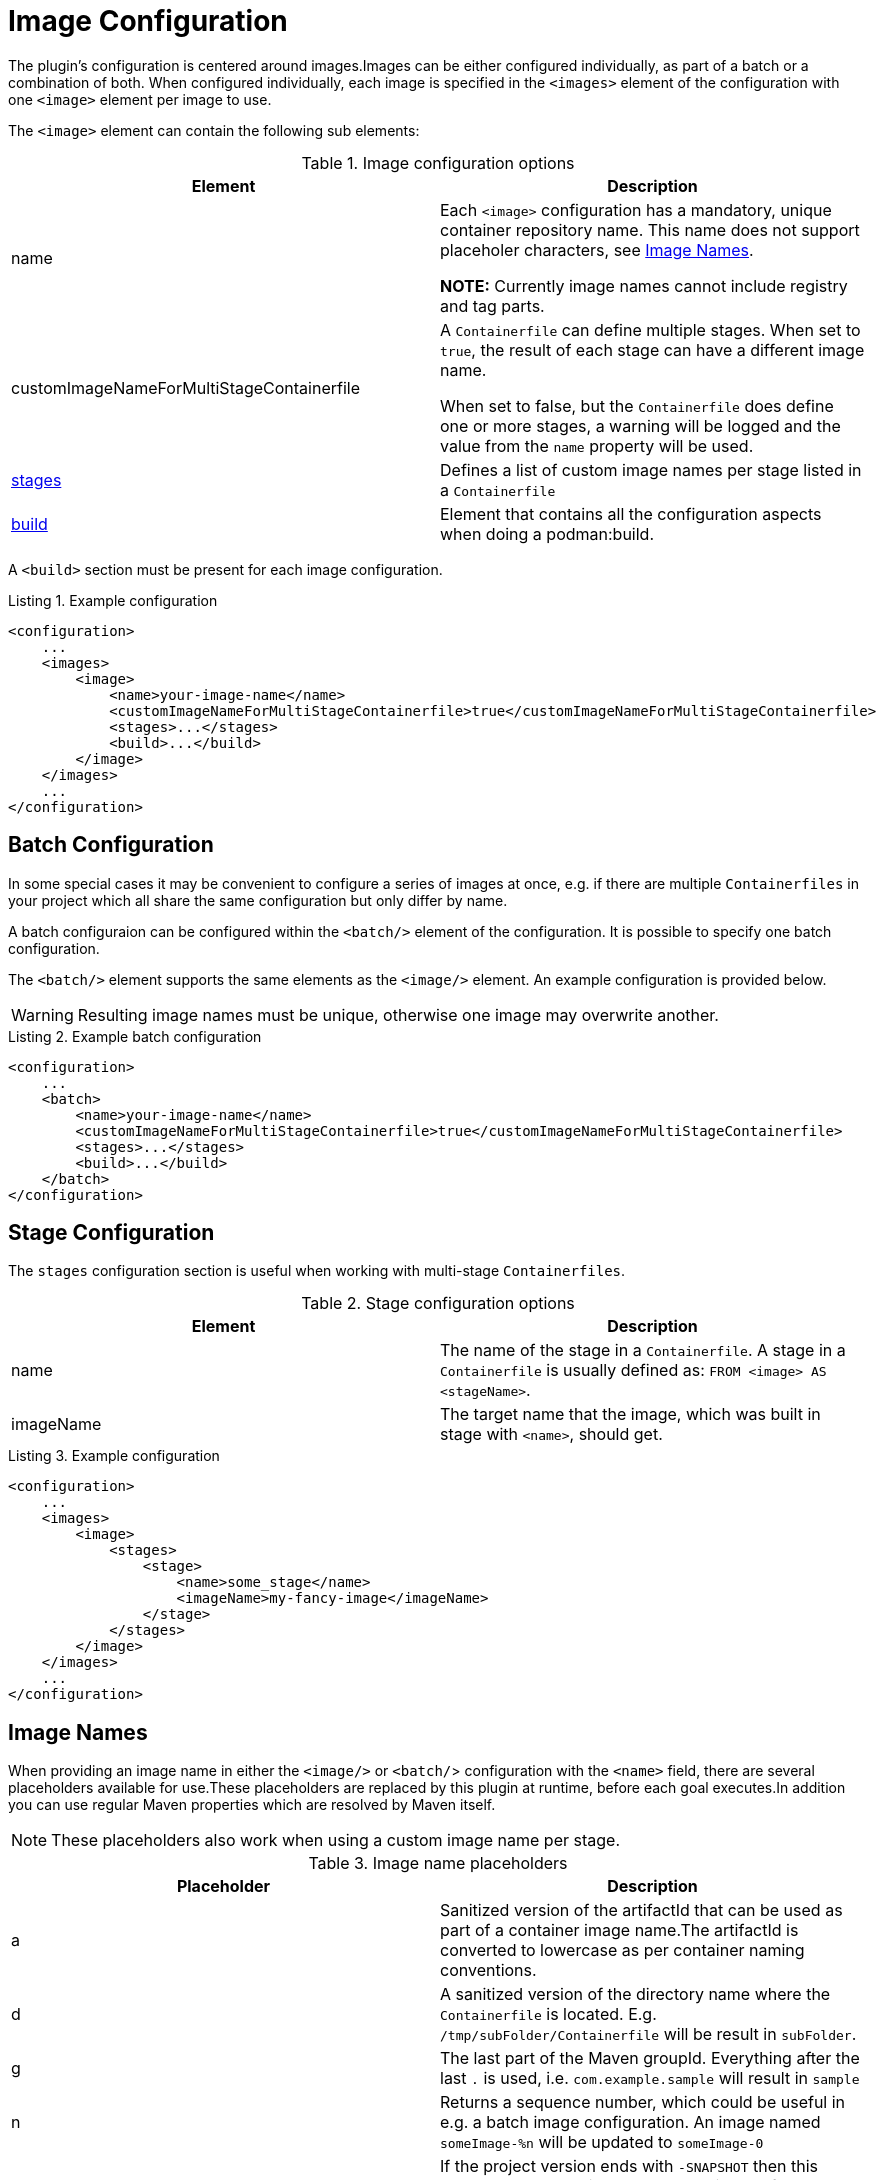 = Image Configuration
:navtitle: Image Configuration
:listing-caption: Listing
:table-caption: Table

The plugin’s configuration is centered around images.Images can be either configured individually, as part of a batch or a combination of both.
When configured individually, each image is specified in the `<images>` element of the configuration with one `<image>` element per image to use.

The `<image>` element can contain the following sub elements:

.Image configuration options
|===
|Element |Description

|name
|Each `<image>` configuration has a mandatory, unique container repository name.
This name does not support placeholer characters, see xref:image-configuration.adoc#imagenames[Image Names].

**NOTE:** Currently image names cannot include registry and tag parts.

|customImageNameForMultiStageContainerfile
|A `Containerfile` can define multiple stages.
When set to `true`, the result of each stage can have a different image name.

When set to false, but the `Containerfile` does define one or more stages, a warning will be logged and the value from the `name` property will be used.

|<<stageconfig,stages>>
|Defines a list of custom image names per stage listed in a `Containerfile`

|xref:goals/build.adoc#buildconfig[build]
|Element that contains all the configuration aspects when doing a podman:build.

|===

A `<build>` section must be present for each image configuration.

.Example configuration
[source,xml]
----
<configuration>
    ...
    <images>
        <image>
            <name>your-image-name</name>
            <customImageNameForMultiStageContainerfile>true</customImageNameForMultiStageContainerfile>
            <stages>...</stages>
            <build>...</build>
        </image>
    </images>
    ...
</configuration>
----

== Batch Configuration
:navtitle: Batch Configuration
[#batchconfig]

In some special cases it may be convenient to configure a series of images at once, e.g. if there are multiple `Containerfiles` in your project which all share the same configuration but only differ by name.

A batch configuraion can be configured within the `<batch/>` element of the configuration. It is possible to specify one batch configuration.

The `<batch/>` element supports the same elements as the `<image/>` element. An example configuration is provided below.

WARNING: Resulting image names must be unique, otherwise one image may overwrite another.

.Example batch configuration
[source,xml]
----
<configuration>
    ...
    <batch>
        <name>your-image-name</name>
        <customImageNameForMultiStageContainerfile>true</customImageNameForMultiStageContainerfile>
        <stages>...</stages>
        <build>...</build>
    </batch>
</configuration>
----

== Stage Configuration
:navtitle: Stage Configuration
[#stageconfig]

The `stages` configuration section is useful when working with multi-stage `Containerfiles`.

.Stage configuration options
|===
|Element |Description

|name
|The name of the stage in a `Containerfile`. A stage in a `Containerfile` is usually defined as: `FROM <image> AS <stageName>`.

|imageName
|The target name that the image, which was built in stage with `<name>`, should get.

|===

.Example configuration
[source,xml]
----
<configuration>
    ...
    <images>
        <image>
            <stages>
                <stage>
                    <name>some_stage</name>
                    <imageName>my-fancy-image</imageName>
                </stage>
            </stages>
        </image>
    </images>
    ...
</configuration>
----

== Image Names
:navtitle: Image Names
[#imagenames]

When providing an image name in either the `<image/>` or `<batch/`> configuration with the `<name>` field, there are several placeholders available for use.These placeholders are replaced by this plugin at runtime, before each goal executes.In addition you can use regular Maven properties which are resolved by Maven itself.

NOTE: These placeholders also work when using a custom image name per stage.

.Image name placeholders
|===
|Placeholder |Description

|a
|Sanitized version of the artifactId that can be used as part of a container image name.The artifactId is converted to lowercase as per container naming conventions.

|d
|A sanitized version of the directory name where the `Containerfile` is located. E.g. `/tmp/subFolder/Containerfile` will be result in `subFolder`.

|g
|The last part of the Maven groupId. Everything after the last `.` is used, i.e. `com.example.sample` will result in `sample`

|n
|Returns a sequence number, which could be useful in e.g. a batch image configuration. An image named `someImage-%n` will be updated to `someImage-0`

|l
|If the project version ends with `-SNAPSHOT` then this placeholder results in `latest`, otherwise the full Maven version is used (same as `%v`)

|t
|Resolves to `snapshot-<timestamp>` where the timestamp is formatted as `yyMMdd-HHmmss-SSSS`

|v
|The project version. See also: `${project.version}`

|===
